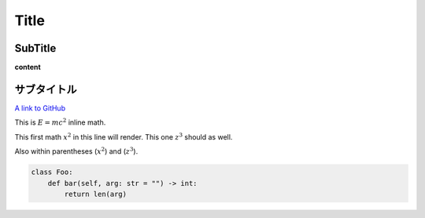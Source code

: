 
Title
=====

SubTitle
--------

**content**

サブタイトル
------------

`A link to GitHub <http://github.com/>`_

This is :math:`E = mc^2` inline math.

This first math :math:`x^2` in this line will render. This one :math:`z^3` should as well.

Also within parentheses (:math:`x^2`) and (:math:`z^3`).

.. code-block:: python

   class Foo:
       def bar(self, arg: str = "") -> int:
           return len(arg)
